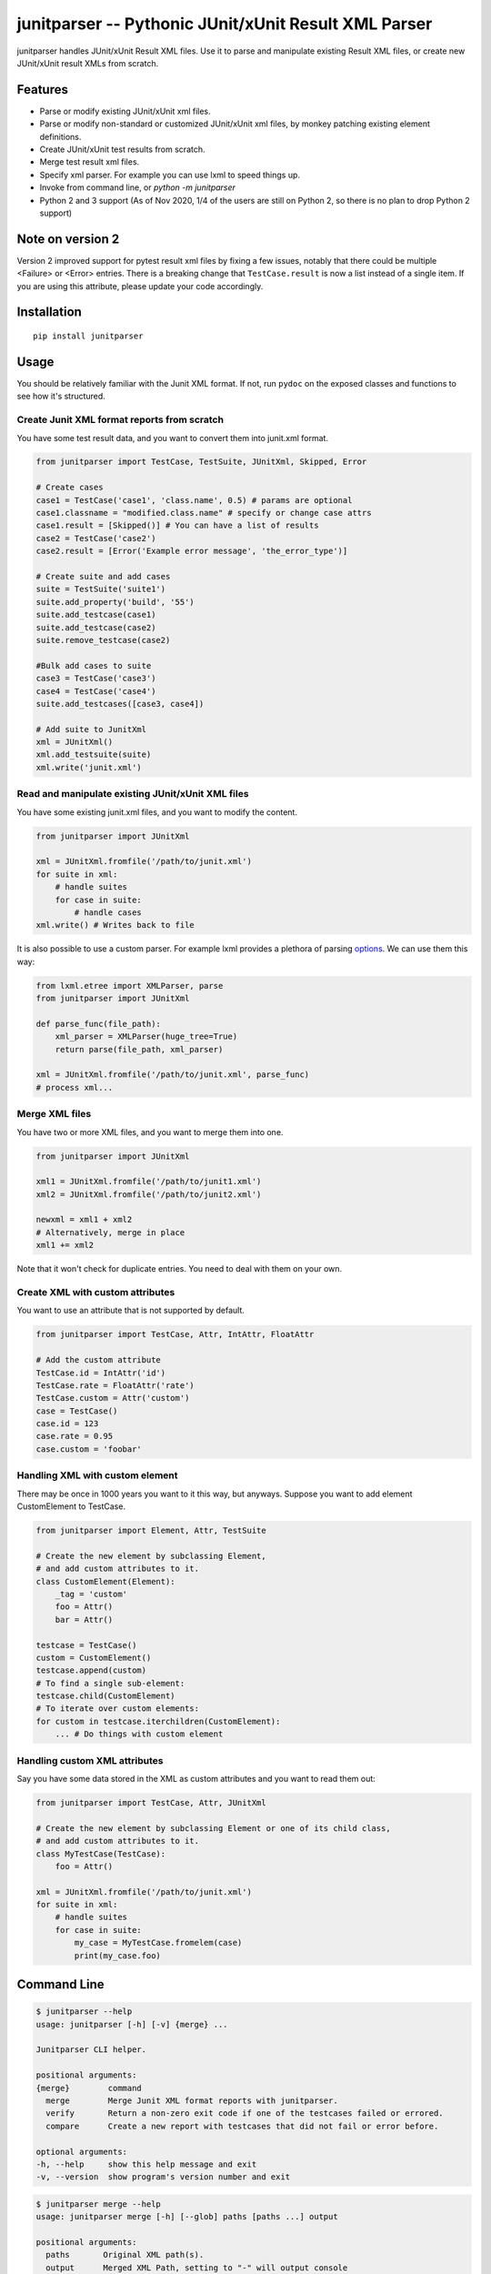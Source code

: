 junitparser -- Pythonic JUnit/xUnit Result XML Parser
======================================================

.. image:: https://github.com/weiwei/junitparser/workflows/build/badge.svg?branch=master
   :target: https://github.com/weiwei/junitparser/actions
.. image:: https://codecov.io/gh/weiwei/junitparser/branch/master/graph/badge.svg?token=UotlfRXNnK
   :target: https://codecov.io/gh/weiwei/junitparser

junitparser handles JUnit/xUnit Result XML files. Use it to parse and manipulate
existing Result XML files, or create new JUnit/xUnit result XMLs from scratch.

Features
--------

* Parse or modify existing JUnit/xUnit xml files.
* Parse or modify non-standard or customized JUnit/xUnit xml files, by monkey
  patching existing element definitions.
* Create JUnit/xUnit test results from scratch.
* Merge test result xml files.
* Specify xml parser. For example you can use lxml to speed things up.
* Invoke from command line, or `python -m junitparser`
* Python 2 and 3 support (As of Nov 2020, 1/4 of the users are still on Python 
  2, so there is no plan to drop Python 2 support)

Note on version 2
-----------------

Version 2 improved support for pytest result xml files by fixing a few issues, 
notably that there could be multiple <Failure> or <Error> entries. There is a 
breaking change that ``TestCase.result`` is now a list instead of a single item.
If you are using this attribute, please update your code accordingly.

Installation
-------------

::

    pip install junitparser

Usage
-----

You should be relatively familiar with the Junit XML format. If not, run
``pydoc`` on the exposed classes and functions to see how it's structured.

Create Junit XML format reports from scratch
~~~~~~~~~~~~~~~~~~~~~~~~~~~~~~~~~~~~~~~~~~~~

You have some test result data, and you want to convert them into junit.xml
format.

.. code-block:: python

    from junitparser import TestCase, TestSuite, JUnitXml, Skipped, Error

    # Create cases
    case1 = TestCase('case1', 'class.name', 0.5) # params are optional
    case1.classname = "modified.class.name" # specify or change case attrs
    case1.result = [Skipped()] # You can have a list of results
    case2 = TestCase('case2')
    case2.result = [Error('Example error message', 'the_error_type')]

    # Create suite and add cases
    suite = TestSuite('suite1')
    suite.add_property('build', '55')
    suite.add_testcase(case1)
    suite.add_testcase(case2)
    suite.remove_testcase(case2)

    #Bulk add cases to suite
    case3 = TestCase('case3')
    case4 = TestCase('case4')
    suite.add_testcases([case3, case4])

    # Add suite to JunitXml
    xml = JUnitXml()
    xml.add_testsuite(suite)
    xml.write('junit.xml')

Read and manipulate existing JUnit/xUnit XML files
~~~~~~~~~~~~~~~~~~~~~~~~~~~~~~~~~~~~~~~~~~~~~~~~~~

You have some existing junit.xml files, and you want to modify the content.

.. code-block:: python

    from junitparser import JUnitXml

    xml = JUnitXml.fromfile('/path/to/junit.xml')
    for suite in xml:
        # handle suites
        for case in suite:
            # handle cases
    xml.write() # Writes back to file

It is also possible to use a custom parser. For example lxml provides a plethora
of parsing options_. We can use them this way:

.. code-block:: python

    from lxml.etree import XMLParser, parse
    from junitparser import JUnitXml

    def parse_func(file_path):
        xml_parser = XMLParser(huge_tree=True)
        return parse(file_path, xml_parser)

    xml = JUnitXml.fromfile('/path/to/junit.xml', parse_func)
    # process xml...

.. _options: https://lxml.de/api/lxml.etree.XMLParser-class.html

Merge XML files
~~~~~~~~~~~~~~~

You have two or more XML files, and you want to merge them into one.

.. code-block:: python

    from junitparser import JUnitXml

    xml1 = JUnitXml.fromfile('/path/to/junit1.xml')
    xml2 = JUnitXml.fromfile('/path/to/junit2.xml')

    newxml = xml1 + xml2
    # Alternatively, merge in place
    xml1 += xml2

Note that it won't check for duplicate entries. You need to deal with them on
your own.

Create XML with custom attributes
~~~~~~~~~~~~~~~~~~~~~~~~~~~~~~~~~

You want to use an attribute that is not supported by default.

.. code-block:: python

    from junitparser import TestCase, Attr, IntAttr, FloatAttr

    # Add the custom attribute
    TestCase.id = IntAttr('id')
    TestCase.rate = FloatAttr('rate')
    TestCase.custom = Attr('custom')
    case = TestCase()
    case.id = 123
    case.rate = 0.95
    case.custom = 'foobar'


Handling XML with custom element
~~~~~~~~~~~~~~~~~~~~~~~~~~~~~~~~

There may be once in 1000 years you want to it this way, but anyways.
Suppose you want to add element CustomElement to TestCase.

.. code-block:: python

    from junitparser import Element, Attr, TestSuite

    # Create the new element by subclassing Element,
    # and add custom attributes to it.
    class CustomElement(Element):
        _tag = 'custom'
        foo = Attr()
        bar = Attr()

    testcase = TestCase()
    custom = CustomElement()
    testcase.append(custom)
    # To find a single sub-element:
    testcase.child(CustomElement)
    # To iterate over custom elements:
    for custom in testcase.iterchildren(CustomElement):
        ... # Do things with custom element

Handling custom XML attributes
~~~~~~~~~~~~~~~~~~~~~~~~~~~~~~

Say you have some data stored in the XML as custom attributes and you want to
read them out:

.. code-block:: python

    from junitparser import TestCase, Attr, JUnitXml

    # Create the new element by subclassing Element or one of its child class,
    # and add custom attributes to it.
    class MyTestCase(TestCase):
        foo = Attr()

    xml = JUnitXml.fromfile('/path/to/junit.xml')
    for suite in xml:
        # handle suites
        for case in suite:
            my_case = MyTestCase.fromelem(case)
            print(my_case.foo)

Command Line
------------

.. code-block:: shell

    $ junitparser --help
    usage: junitparser [-h] [-v] {merge} ...

    Junitparser CLI helper.

    positional arguments:
    {merge}        command
      merge        Merge Junit XML format reports with junitparser.
      verify       Return a non-zero exit code if one of the testcases failed or errored.
      compare      Create a new report with testcases that did not fail or error before.

    optional arguments:
    -h, --help     show this help message and exit
    -v, --version  show program's version number and exit


.. code-block:: shell

    $ junitparser merge --help
    usage: junitparser merge [-h] [--glob] paths [paths ...] output

    positional arguments:
      paths       Original XML path(s).
      output      Merged XML Path, setting to "-" will output console

    optional arguments:
      -h, --help  show this help message and exit
      --glob      Treat original XML path(s) as glob(s).


.. code-block:: shell

    $ junitparser verify --help
    usage: junitparser verify [-h] [--glob] paths [paths ...]

    positional arguments:
      paths       XML path(s) of reports to verify.

    optional arguments:
      -h, --help  show this help message and exit
      --glob      Treat original XML path(s) as glob(s).


.. code-block:: shell

    $ junitparser compare --help
    usage: junitparser compare [-h] before after output

    positional arguments:
      before      Path of the initial XML report to compare.
      after       Path of the re-run XML report to compare.
      output      Compared XML Path, setting to "-" will output console

    optional arguments:
      -h, --help  show this help message and exit

Test
----

The tests are written with python `unittest`, to run them, use pytest::

    pytest test.py

Contribute
----------

PRs are welcome!
